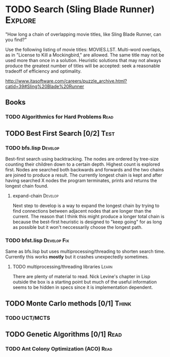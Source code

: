 #+TAGS: Think Explore Learn Read Test Develop Fix Blog Abandon

* TODO Search (Sling Blade Runner) 				    :Explore:

"How long a chain of overlapping movie titles, like Sling Blade
Runner, can you find?"

Use the following listing of movie titles: MOVIES.LST. Multi-word
overlaps, as in "License to Kill a Mockingbird," are allowed. The same
title may not be used more than once in a solution. Heuristic
solutions that may not always produce the greatest number of titles
will be accepted: seek a reasonable tradeoff of efficiency and optimality.

http://www.itasoftware.com/careers/puzzle_archive.html?catid=39#Sling%20Blade%20Runner

** Books
*** TODO Algorithmics for Hard Problems				       :Read:

** TODO Best First Search [0/2]					       :Test:
*** TODO bfs.lisp						    :Develop:

Best-first search using backtracking. The nodes are ordered by
tree-size counting their children down to a certain depth. Highest
count is explored first. Nodes are searched both backwards and
forwards and the two chains are joined to produce a result. The
currently longest chain is kept and after having searched X nodes the
program terminates, prints and returns the longest chain found.  

**** expand-chain						    :Develop:
Next step to develop is a way to expand the longest chain by trying to
find connections between adjacent nodes that are longer than the
current. The reason that I think this might produce a longer total
chain is because the best-first heuristic is designed to "keep going"
for as long as possible but it won't neccessarily choose the longest
path. 

*** TODO bfst.lisp						:Develop:Fix:

Same as bfs.lisp but uses multiprocessing/threading to shorten search
time. Currently this works *mostly* but it crashes unexpectedly sometimes.

**** TODO multiprocessing/threading libraries 			      :Learn:
There are plenty of material to read. Nick Levine's chapter in Lisp
outside the box is a starting point but much of the useful information
seems to be hidden in specs since it is implementation dependent.

** TODO Monte Carlo methods [0/1]				      :Think:
*** TODO UCT/MCTS

** TODO Genetic Algorithms [0/1]				       :Read:
*** TODO Ant Colony Optimization (ACO)				       :Read:
